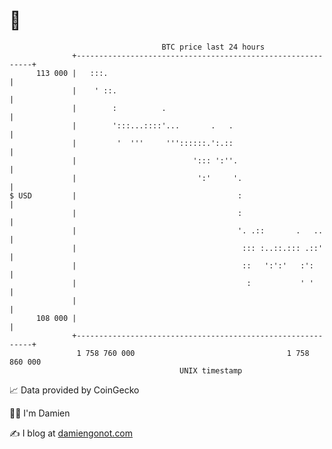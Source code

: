 * 👋

#+begin_example
                                     BTC price last 24 hours                    
                 +------------------------------------------------------------+ 
         113 000 |   :::.                                                     | 
                 |    ' ::.                                                   | 
                 |        :          .                                        | 
                 |        ':::...::::'...       .   .                         | 
                 |         '  '''     '''::::::.':.::                         | 
                 |                          '::: ':''.                        | 
                 |                           ':'     '.                       | 
   $ USD         |                                    :                       | 
                 |                                    :                       | 
                 |                                    '. .::       .   ..     | 
                 |                                     ::: :..::.::: .::'     | 
                 |                                     ::   ':':'   :':       | 
                 |                                      :           ' '       | 
                 |                                                            | 
         108 000 |                                                            | 
                 +------------------------------------------------------------+ 
                  1 758 760 000                                  1 758 860 000  
                                         UNIX timestamp                         
#+end_example
📈 Data provided by CoinGecko

🧑‍💻 I'm Damien

✍️ I blog at [[https://www.damiengonot.com][damiengonot.com]]
